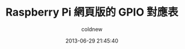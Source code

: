 #+TITLE: Raspberry Pi 網頁版的 GPIO 對應表
#+AUTHOR: coldnew
#+EMAIL:  coldnew.tw@gmail.com
#+DATE:   2013-06-29 21:45:40
#+LANGUAGE: zh_TW
#+URL:    3102a
#+OPTIONS: num:nil ^:nil
#+TAGS: raspberry_pi gpio
